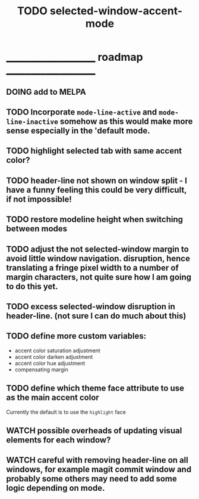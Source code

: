 #+title: TODO selected-window-accent-mode
#+author: James Dyer
#+options: toc:nil author:nil title:nil num:nil tasks:todo
#+startup: showall

* ____________________ roadmap ____________________

** DOING add to MELPA
** TODO Incorporate =mode-line-active= and =mode-line-inactive= somehow as this would make more sense especially in the 'default mode.
** TODO highlight selected tab with same accent color?
** TODO header-line not shown on window split - I have a funny feeling this could be very difficult, if not impossible!
** TODO restore modeline height when switching between modes
** TODO adjust the not selected-window margin to avoid little window navigation. disruption, hence translating a fringe pixel width to a number of margin characters, not quite sure how I am going to do this yet.
** TODO excess selected-window disruption in header-line. (not sure I can do much about this)
** TODO define more custom variables:
- accent color saturation adjustment
- accent color darken adjustment
- accent color hue adjustment
- compensating margin
** TODO define which theme face attribute to use as the main accent color
Currently the default is to use the =highlight= face
** WATCH possible overheads of updating visual elements for each window?
** WATCH careful with removing header-line on all windows, for example magit commit window and probably some others may need to add some logic depending on mode.
